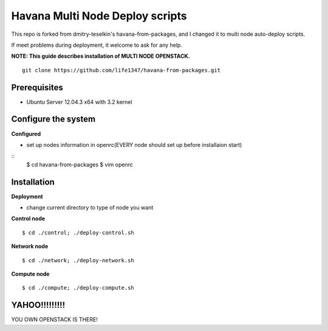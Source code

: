 Havana Multi Node Deploy scripts
####################

This repo is forked from dmitry-teselkin's havana-from-packages, and I changed it to multi node auto-deploy scripts.

If meet problems during deployment, it welcome to ask for any help. 

**NOTE: This guide describes installation of MULTI NODE OPENSTACK.**

::

    git clone https://github.com/life1347/havana-from-packages.git
..



Prerequisites
=============

* Ubuntu Server 12.04.3 x64 with 3.2 kernel 

Configure the system
====================

**Configured**

* set up nodes information in openrc(EVERY node should set up before installaion start)

::
    $ cd havana-from-packages
    $ vim openrc
..

Installation
============

**Deployment**

* change current directory to type of node you want

**Control node**
::
    $ cd ./control; ./deploy-control.sh
..

**Network node**
::
    $ cd ./network; ./deploy-network.sh
..

**Compute node**
::
    $ cd ./compute; ./deploy-compute.sh
..

YAHOO!!!!!!!!!
==============
YOU OWN OPENSTACK IS THERE!
